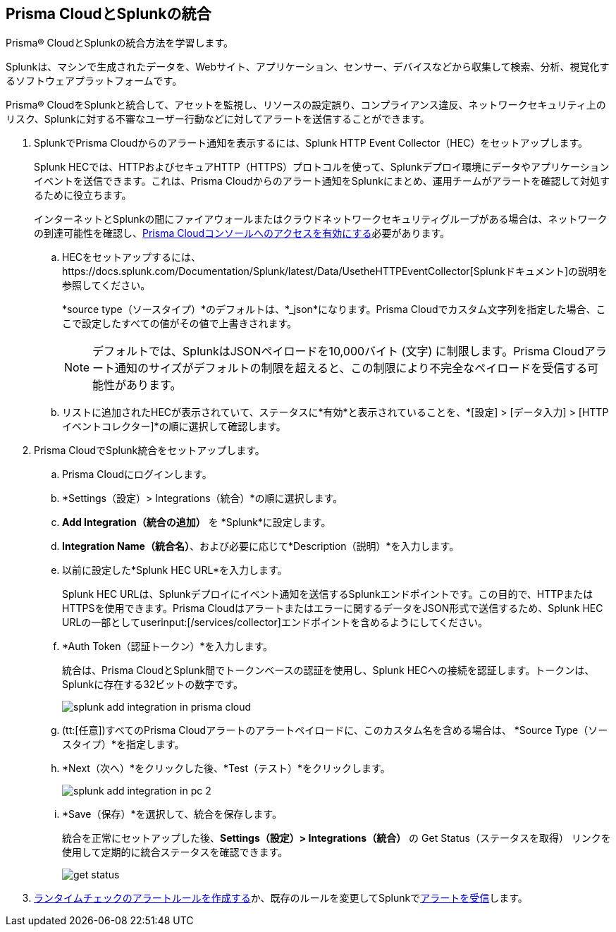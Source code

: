 :topic_type: タスク
[.task]
[#idd1d6c8b5-073c-415a-8253-6714e5379dac]
== Prisma CloudとSplunkの統合
Prisma® CloudとSplunkの統合方法を学習します。

Splunkは、マシンで生成されたデータを、Webサイト、アプリケーション、センサー、デバイスなどから収集して検索、分析、視覚化するソフトウェアプラットフォームです。

Prisma® CloudをSplunkと統合して、アセットを監視し、リソースの設定誤り、コンプライアンス違反、ネットワークセキュリティ上のリスク、Splunkに対する不審なユーザー行動などに対してアラートを送信することができます。




[.procedure]
. SplunkでPrisma Cloudからのアラート通知を表示するには、Splunk HTTP Event Collector（HEC）をセットアップします。
+
Splunk HECでは、HTTPおよびセキュアHTTP（HTTPS）プロトコルを使って、Splunkデプロイ環境にデータやアプリケーションイベントを送信できます。これは、Prisma Cloudからのアラート通知をSplunkにまとめ、運用チームがアラートを確認して対処するために役立ちます。
+
インターネットとSplunkの間にファイアウォールまたはクラウドネットワークセキュリティグループがある場合は、ネットワークの到達可能性を確認し、xref:../../get-started/access-prisma-cloud.adoc[Prisma Cloudコンソールへのアクセスを有効にする]必要があります。
+
.. HECをセットアップするには、https://docs.splunk.com/Documentation/Splunk/latest/Data/UsetheHTTPEventCollector[Splunkドキュメント]の説明を参照してください。
+
*source type（ソースタイプ）*のデフォルトは、*_json*になります。Prisma Cloudでカスタム文字列を指定した場合、ここで設定したすべての値がその値で上書きされます。
+
[NOTE]
====
デフォルトでは、SplunkはJSONペイロードを10,000バイト (文字) に制限します。Prisma Cloudアラート通知のサイズがデフォルトの制限を超えると、この制限により不完全なペイロードを受信する可能性があります。
====

.. リストに追加されたHECが表示されていて、ステータスに*有効*と表示されていることを、*[設定] > [データ入力] > [HTTPイベントコレクター]*の順に選択して確認します。



. Prisma CloudでSplunk統合をセットアップします。
+
.. Prisma Cloudにログインします。

.. *Settings（設定）> Integrations（統合）*の順に選択します。

.. *Add Integration（統合の追加）* を *Splunk*に設定します。

.. *Integration Name（統合名）*、および必要に応じて*Description（説明）*を入力します。

.. 以前に設定した*Splunk HEC URL*を入力します。
+
Splunk HEC URLは、Splunkデプロイにイベント通知を送信するSplunkエンドポイントです。この目的で、HTTPまたはHTTPSを使用できます。Prisma Cloudはアラートまたはエラーに関するデータをJSON形式で送信するため、Splunk HEC URLの一部としてuserinput:[/services/collector]エンドポイントを含めるようにしてください。

.. *Auth Token（認証トークン）*を入力します。
+
統合は、Prisma CloudとSplunk間でトークンベースの認証を使用し、Splunk HECへの接続を認証します。トークンは、Splunkに存在する32ビットの数字です。
+
image::administration/splunk-add-integration-in-prisma-cloud.png[]

.. (tt:[任意])すべてのPrisma Cloudアラートのアラートペイロードに、このカスタム名を含める場合は、 *Source Type（ソースタイプ）*を指定します。

.. *Next（次へ）*をクリックした後、*Test（テスト）*をクリックします。
+
image::administration/splunk-add-integration-in-pc-2.png[]

.. *Save（保存）*を選択して、統合を保存します。
+
統合を正常にセットアップした後、*Settings（設定）> Integrations（統合）* の Get Status（ステータスを取得） リンクを使用して定期的に統合ステータスを確認できます。
+
image::administration/get-status.png[]



. xref:../../alerts/create-an-alert-rule-cloud-infrastructure.adoc[ランタイムチェックのアラートルールを作成する]か、既存のルールを変更してSplunkでxref:../../alerts/send-prisma-cloud-alert-notifications-to-third-party-tools.adoc[アラートを受信]します。



